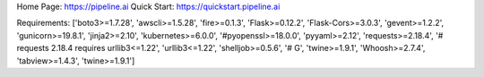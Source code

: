 Home Page:  https://pipeline.ai
Quick Start:  https://quickstart.pipeline.ai


Requirements:
['boto3>=1.7.28', 'awscli>=1.5.28', 'fire>=0.1.3', 'Flask>=0.12.2', 'Flask-Cors>=3.0.3', 'gevent>=1.2.2', 'gunicorn>=19.8.1', 'jinja2>=2.10', 'kubernetes>=6.0.0', '#pyopenssl>=18.0.0', 'pyyaml>=2.12', 'requests>=2.18.4', '# requests 2.18.4 requires urllib3<=1.22', 'urllib3<=1.22', 'shelljob>=0.5.6', '# G', 'twine>=1.9.1', 'Whoosh>=2.7.4', 'tabview>=1.4.3', 'twine>=1.9.1']

